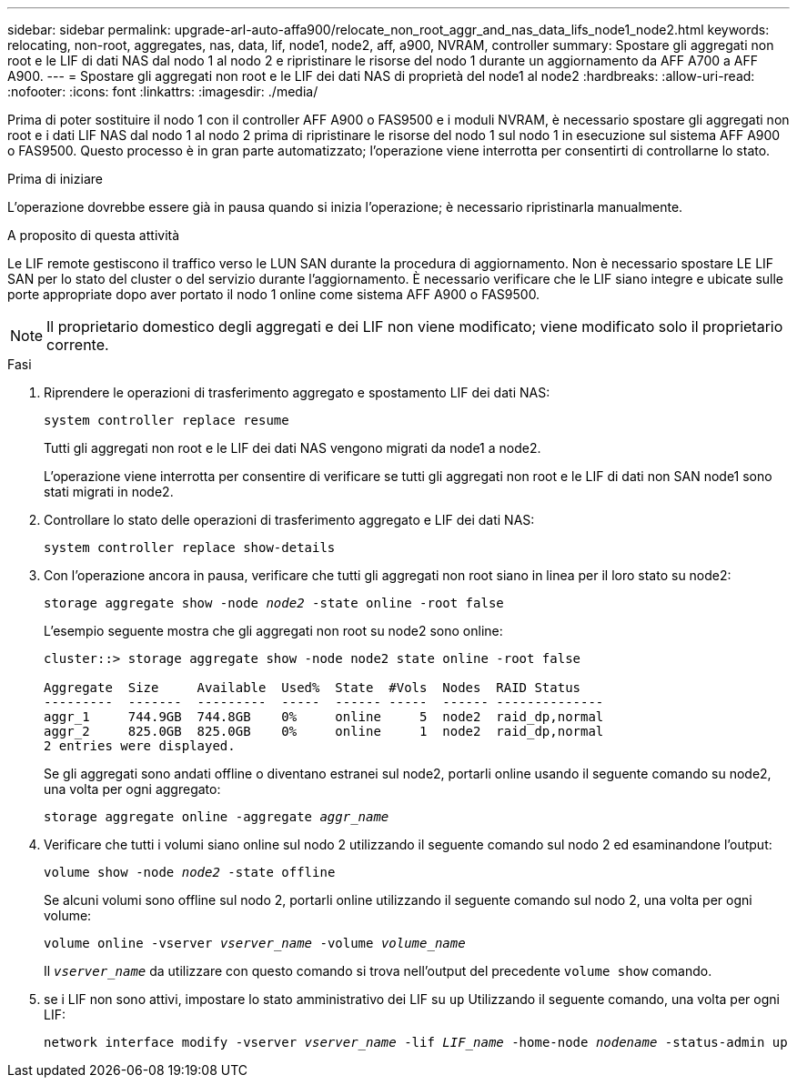 ---
sidebar: sidebar 
permalink: upgrade-arl-auto-affa900/relocate_non_root_aggr_and_nas_data_lifs_node1_node2.html 
keywords: relocating, non-root, aggregates, nas, data, lif, node1, node2, aff, a900, NVRAM, controller 
summary: Spostare gli aggregati non root e le LIF di dati NAS dal nodo 1 al nodo 2 e ripristinare le risorse del nodo 1 durante un aggiornamento da AFF A700 a AFF A900. 
---
= Spostare gli aggregati non root e le LIF dei dati NAS di proprietà del node1 al node2
:hardbreaks:
:allow-uri-read: 
:nofooter: 
:icons: font
:linkattrs: 
:imagesdir: ./media/


[role="lead"]
Prima di poter sostituire il nodo 1 con il controller AFF A900 o FAS9500 e i moduli NVRAM, è necessario spostare gli aggregati non root e i dati LIF NAS dal nodo 1 al nodo 2 prima di ripristinare le risorse del nodo 1 sul nodo 1 in esecuzione sul sistema AFF A900 o FAS9500. Questo processo è in gran parte automatizzato; l'operazione viene interrotta per consentirti di controllarne lo stato.

.Prima di iniziare
L'operazione dovrebbe essere già in pausa quando si inizia l'operazione; è necessario ripristinarla manualmente.

.A proposito di questa attività
Le LIF remote gestiscono il traffico verso le LUN SAN durante la procedura di aggiornamento. Non è necessario spostare LE LIF SAN per lo stato del cluster o del servizio durante l'aggiornamento. È necessario verificare che le LIF siano integre e ubicate sulle porte appropriate dopo aver portato il nodo 1 online come sistema AFF A900 o FAS9500.


NOTE: Il proprietario domestico degli aggregati e dei LIF non viene modificato; viene modificato solo il proprietario corrente.

.Fasi
. Riprendere le operazioni di trasferimento aggregato e spostamento LIF dei dati NAS:
+
`system controller replace resume`

+
Tutti gli aggregati non root e le LIF dei dati NAS vengono migrati da node1 a node2.

+
L'operazione viene interrotta per consentire di verificare se tutti gli aggregati non root e le LIF di dati non SAN node1 sono stati migrati in node2.

. Controllare lo stato delle operazioni di trasferimento aggregato e LIF dei dati NAS:
+
`system controller replace show-details`

. Con l'operazione ancora in pausa, verificare che tutti gli aggregati non root siano in linea per il loro stato su node2:
+
`storage aggregate show -node _node2_ -state online -root false`

+
L'esempio seguente mostra che gli aggregati non root su node2 sono online:

+
[listing]
----
cluster::> storage aggregate show -node node2 state online -root false

Aggregate  Size     Available  Used%  State  #Vols  Nodes  RAID Status
---------  -------  ---------  -----  ------ -----  ------ --------------
aggr_1     744.9GB  744.8GB    0%     online     5  node2  raid_dp,normal
aggr_2     825.0GB  825.0GB    0%     online     1  node2  raid_dp,normal
2 entries were displayed.
----
+
Se gli aggregati sono andati offline o diventano estranei sul node2, portarli online usando il seguente comando su node2, una volta per ogni aggregato:

+
`storage aggregate online -aggregate _aggr_name_`

. Verificare che tutti i volumi siano online sul nodo 2 utilizzando il seguente comando sul nodo 2 ed esaminandone l'output:
+
`volume show -node _node2_ -state offline`

+
Se alcuni volumi sono offline sul nodo 2, portarli online utilizzando il seguente comando sul nodo 2, una volta per ogni volume:

+
`volume online -vserver _vserver_name_ -volume _volume_name_`

+
Il `_vserver_name_` da utilizzare con questo comando si trova nell'output del precedente `volume show` comando.



. [[step5]]se i LIF non sono attivi, impostare lo stato amministrativo dei LIF su `up` Utilizzando il seguente comando, una volta per ogni LIF:
+
`network interface modify -vserver _vserver_name_ -lif _LIF_name_ -home-node _nodename_ -status-admin up`


